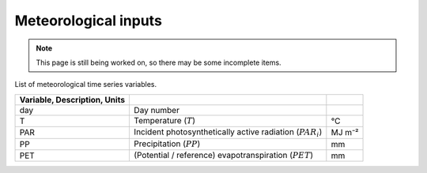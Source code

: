 Meteorological inputs
=====================

.. note::
   This page is still being worked on, so there may be some incomplete items.

List of meteorological time series variables.

.. csv-table::
   :header: Variable, Description, Units
   :delim: ;

   day; Day number
   T; Temperature (:math:`T`); °C
   PAR; Incident photosynthetically active radiation (:math:`PAR_i`); MJ m⁻²
   PP; Precipitation (:math:`PP`); mm
   PET; (Potential / reference) evapotranspiration (:math:`PET`); mm
